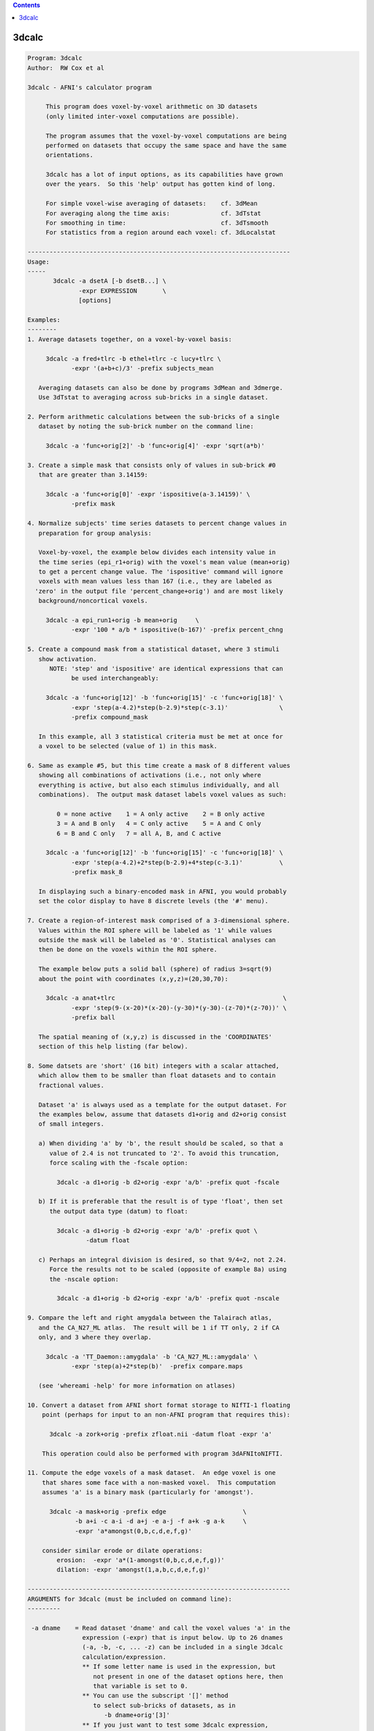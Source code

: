 .. contents:: 
    :depth: 4 

******
3dcalc
******

.. code-block:: none

    Program: 3dcalc                                                         
    Author:  RW Cox et al                                                   
                                                                            
    3dcalc - AFNI's calculator program                                      
                                                                            
         This program does voxel-by-voxel arithmetic on 3D datasets         
         (only limited inter-voxel computations are possible).              
                                                                            
         The program assumes that the voxel-by-voxel computations are being 
         performed on datasets that occupy the same space and have the same 
         orientations.                                                      
                                                                            
         3dcalc has a lot of input options, as its capabilities have grown  
         over the years.  So this 'help' output has gotten kind of long.    
                                                                            
         For simple voxel-wise averaging of datasets:    cf. 3dMean         
         For averaging along the time axis:              cf. 3dTstat        
         For smoothing in time:                          cf. 3dTsmooth      
         For statistics from a region around each voxel: cf. 3dLocalstat    
                                                                            
    ------------------------------------------------------------------------
    Usage:                                                                  
    -----                                                                   
           3dcalc -a dsetA [-b dsetB...] \                                 
                  -expr EXPRESSION       \                                 
                  [options]                                                 
                                                                            
    Examples:                                                               
    --------                                                                
    1. Average datasets together, on a voxel-by-voxel basis:                
                                                                            
         3dcalc -a fred+tlrc -b ethel+tlrc -c lucy+tlrc \
                -expr '(a+b+c)/3' -prefix subjects_mean                     
                                                                            
       Averaging datasets can also be done by programs 3dMean and 3dmerge.  
       Use 3dTstat to averaging across sub-bricks in a single dataset.      
                                                                            
    2. Perform arithmetic calculations between the sub-bricks of a single   
       dataset by noting the sub-brick number on the command line:          
                                                                            
         3dcalc -a 'func+orig[2]' -b 'func+orig[4]' -expr 'sqrt(a*b)'       
                                                                            
    3. Create a simple mask that consists only of values in sub-brick #0    
       that are greater than 3.14159:                                       
                                                                            
         3dcalc -a 'func+orig[0]' -expr 'ispositive(a-3.14159)' \
                -prefix mask                                                
                                                                            
    4. Normalize subjects' time series datasets to percent change values in 
       preparation for group analysis:                                      
                                                                            
       Voxel-by-voxel, the example below divides each intensity value in    
       the time series (epi_r1+orig) with the voxel's mean value (mean+orig)
       to get a percent change value. The 'ispositive' command will ignore  
       voxels with mean values less than 167 (i.e., they are labeled as     
      'zero' in the output file 'percent_change+orig') and are most likely  
       background/noncortical voxels.                                       
                                                                            
         3dcalc -a epi_run1+orig -b mean+orig     \
                -expr '100 * a/b * ispositive(b-167)' -prefix percent_chng  
                                                                            
    5. Create a compound mask from a statistical dataset, where 3 stimuli   
       show activation.                                                     
          NOTE: 'step' and 'ispositive' are identical expressions that can  
                be used interchangeably:                                    
                                                                            
         3dcalc -a 'func+orig[12]' -b 'func+orig[15]' -c 'func+orig[18]' \
                -expr 'step(a-4.2)*step(b-2.9)*step(c-3.1)'              \
                -prefix compound_mask                                       
                                                                            
       In this example, all 3 statistical criteria must be met at once for  
       a voxel to be selected (value of 1) in this mask.                    
                                                                            
    6. Same as example #5, but this time create a mask of 8 different values
       showing all combinations of activations (i.e., not only where        
       everything is active, but also each stimulus individually, and all   
       combinations).  The output mask dataset labels voxel values as such: 
                                                                            
            0 = none active    1 = A only active    2 = B only active       
            3 = A and B only   4 = C only active    5 = A and C only        
            6 = B and C only   7 = all A, B, and C active                   
                                                                            
         3dcalc -a 'func+orig[12]' -b 'func+orig[15]' -c 'func+orig[18]' \
                -expr 'step(a-4.2)+2*step(b-2.9)+4*step(c-3.1)'          \
                -prefix mask_8                                              
                                                                            
       In displaying such a binary-encoded mask in AFNI, you would probably 
       set the color display to have 8 discrete levels (the '#' menu).      
                                                                            
    7. Create a region-of-interest mask comprised of a 3-dimensional sphere.
       Values within the ROI sphere will be labeled as '1' while values     
       outside the mask will be labeled as '0'. Statistical analyses can    
       then be done on the voxels within the ROI sphere.                    
                                                                            
       The example below puts a solid ball (sphere) of radius 3=sqrt(9)     
       about the point with coordinates (x,y,z)=(20,30,70):                 
                                                                            
         3dcalc -a anat+tlrc                                              \
                -expr 'step(9-(x-20)*(x-20)-(y-30)*(y-30)-(z-70)*(z-70))' \
                -prefix ball                                                
                                                                            
       The spatial meaning of (x,y,z) is discussed in the 'COORDINATES'     
       section of this help listing (far below).                            
                                                                            
    8. Some datsets are 'short' (16 bit) integers with a scalar attached,   
       which allow them to be smaller than float datasets and to contain    
       fractional values.                                                   
                                                                            
       Dataset 'a' is always used as a template for the output dataset. For 
       the examples below, assume that datasets d1+orig and d2+orig consist 
       of small integers.                                                   
                                                                            
       a) When dividing 'a' by 'b', the result should be scaled, so that a  
          value of 2.4 is not truncated to '2'. To avoid this truncation,   
          force scaling with the -fscale option:                            
                                                                            
            3dcalc -a d1+orig -b d2+orig -expr 'a/b' -prefix quot -fscale   
                                                                            
       b) If it is preferable that the result is of type 'float', then set  
          the output data type (datum) to float:                            
                                                                            
            3dcalc -a d1+orig -b d2+orig -expr 'a/b' -prefix quot \
                    -datum float                                            
                                                                            
       c) Perhaps an integral division is desired, so that 9/4=2, not 2.24. 
          Force the results not to be scaled (opposite of example 8a) using 
          the -nscale option:                                               
                                                                            
            3dcalc -a d1+orig -b d2+orig -expr 'a/b' -prefix quot -nscale   
                                                                            
    9. Compare the left and right amygdala between the Talairach atlas,     
       and the CA_N27_ML atlas.  The result will be 1 if TT only, 2 if CA   
       only, and 3 where they overlap.                                      
                                                                            
         3dcalc -a 'TT_Daemon::amygdala' -b 'CA_N27_ML::amygdala' \
                -expr 'step(a)+2*step(b)'  -prefix compare.maps             
                                                                            
       (see 'whereami -help' for more information on atlases)               
                                                                            
    10. Convert a dataset from AFNI short format storage to NIfTI-1 floating
        point (perhaps for input to an non-AFNI program that requires this):
                                                                            
          3dcalc -a zork+orig -prefix zfloat.nii -datum float -expr 'a'     
                                                                            
        This operation could also be performed with program 3dAFNItoNIFTI.  
                                                                            
    11. Compute the edge voxels of a mask dataset.  An edge voxel is one    
        that shares some face with a non-masked voxel.  This computation    
        assumes 'a' is a binary mask (particularly for 'amongst').          
                                                                            
          3dcalc -a mask+orig -prefix edge                     \
                 -b a+i -c a-i -d a+j -e a-j -f a+k -g a-k     \
                 -expr 'a*amongst(0,b,c,d,e,f,g)'                           
                                                                            
        consider similar erode or dilate operations:                        
            erosion:  -expr 'a*(1-amongst(0,b,c,d,e,f,g))'                  
            dilation: -expr 'amongst(1,a,b,c,d,e,f,g)'                      
                                                                            
    ------------------------------------------------------------------------
    ARGUMENTS for 3dcalc (must be included on command line):                
    ---------                                                               
                                                                            
     -a dname    = Read dataset 'dname' and call the voxel values 'a' in the
                   expression (-expr) that is input below. Up to 26 dnames  
                   (-a, -b, -c, ... -z) can be included in a single 3dcalc  
                   calculation/expression.                                  
                   ** If some letter name is used in the expression, but    
                      not present in one of the dataset options here, then  
                      that variable is set to 0.                            
                   ** You can use the subscript '[]' method                 
                      to select sub-bricks of datasets, as in               
                         -b dname+orig'[3]'                                 
                   ** If you just want to test some 3dcalc expression,      
                      you can supply a dataset 'name' of the form           
                        jRandomDataset:64,64,16,40                          
                      to have the program create and use a dataset          
                      with a 3D 64x64x16 grid, with 40 time points,         
                      filled with random numbers (uniform on [-1,1]).       
                                                                            
     -expr       = Apply the expression - within quotes - to the input      
                   datasets (dnames), one voxel at time, to produce the     
                   output dataset.                                          
                   ** You must use 1 and only 1 '-expr' option!             
                                                                            
     NOTE: If you want to average or sum up a lot of datasets, programs     
           3dTstat and/or 3dMean and/or 3dmerge are better suited for these 
           purposes.  A common request is to increase the number of input   
           datasets beyond 26, but in almost all cases such users simply    
           want to do simple addition!                                      
                                                                            
     NOTE: If you want to include shell variables in the expression (or in  
           the dataset sub-brick selection), then you should use double     
           "quotes" and the '$' notation for the shell variables; this    
           example uses csh notation to set the shell variable 'z':         
                                                                            
             set z = 3.5                                                    
             3dcalc -a moose.nii -prefix goose.nii -expr "a*$z"           
                                                                            
           The shell will not expand variables inside single 'quotes',      
           and 3dcalc's parser will not understand the '$' character.       
                                                                            
     NOTE: You can use the ccalc program to play with the expression        
           evaluator, in order to get a feel for how it works and           
           what it accepts.                                                 
                                                                            
    ------------------------------------------------------------------------
     OPTIONS for 3dcalc:                                                    
     -------                                                                
                                                                            
      -help      = Show this help.
                                                                            
      -verbose   = Makes the program print out various information as it    
                   progresses.                                              
                                                                            
      -datum type= Coerce the output data to be stored as the given type,   
                   which may be byte, short, or float.                      
                   [default = datum of first input dataset]                 
      -float }                                                              
      -short }   = Alternative options to specify output data format.       
      -byte  }                                                              
                                                                            
      -fscale    = Force scaling of the output to the maximum integer       
                   range. This only has effect if the output datum is byte  
                   or short (either forced or defaulted). This option is    
                   often necessary to eliminate unpleasant truncation       
                   artifacts.                                               
                     [The default is to scale only if the computed values   
                      seem to need it -- are all <= 1.0 or there is at      
                      least one value beyond the integer upper limit.]      
                                                                            
                    ** In earlier versions of 3dcalc, scaling (if used) was 
                       applied to all sub-bricks equally -- a common scale  
                       factor was used.  This would cause trouble if the    
                       values in different sub-bricks were in vastly        
                       different scales. In this version, each sub-brick    
                       gets its own scale factor. To override this behavior,
                       use the '-gscale' option.                            
                                                                            
      -gscale    = Same as '-fscale', but also forces each output sub-brick 
                   to get the same scaling factor.  This may be desirable   
                   for 3D+time datasets, for example.                       
                ** N.B.: -usetemp and -gscale are incompatible!!            
                                                                            
      -nscale    = Don't do any scaling on output to byte or short datasets.
                   This may be especially useful when operating on mask     
                   datasets whose output values are only 0's and 1's.       
                      ** Only use this option if you are sure you           
                         want the output dataset to be integer-valued!      
                                                                            
      -prefix pname = Use 'pname' for the output dataset prefix name.       
                      [default='calc']                                      
                                                                            
      -session dir  = Use 'dir' for the output dataset session directory.   
                      [default='./'=current working directory]              
                      You can also include the output directory in the      
                      'pname' parameter to the -prefix option.              
                                                                            
      -usetemp      = With this option, a temporary file will be created to 
                      hold intermediate results.  This will make the program
                      run slower, but can be useful when creating huge      
                      datasets that won't all fit in memory at once.        
                    * The program prints out the name of the temporary      
                      file; if 3dcalc crashes, you might have to delete     
                      this file manually.                                   
                   ** N.B.: -usetemp and -gscale are incompatible!!         
                                                                            
      -dt tstep     = Use 'tstep' as the TR for "manufactured" 3D+time    
        *OR*          datasets.                                             
      -TR tstep     = If not given, defaults to 1 second.                   
                                                                            
      -taxis N      = If only 3D datasets are input (no 3D+time or .1D files),
        *OR*          then normally only a 3D dataset is calculated.  With  
      -taxis N:tstep: this option, you can force the creation of a time axis
                      of length 'N', optionally using time step 'tstep'.  In
                      such a case, you will probably want to use the pre-   
                      defined time variables 't' and/or 'k' in your         
                      expression, or each resulting sub-brick will be       
                      identical. For example:                               
                      '-taxis 121:0.1' will produce 121 points in time,     
                      spaced with TR 0.1.                                   
                                                                            
                N.B.: You can also specify the TR using the -dt option.     
                N.B.: You can specify 1D input datasets using the           
                      '1D:n@val,n@val' notation to get a similar effect.    
                      For example:                                          
                         -dt 0.1 -w '1D:121@0'                              
                      will have pretty much the same effect as              
                         -taxis 121:0.1
                N.B.: For both '-dt' and '-taxis', the 'tstep' value is in 
                      seconds.                                             
                                                                            
      -rgbfac A B C = For RGB input datasets, the 3 channels (r,g,b) are    
                      collapsed to one for the purposes of 3dcalc, using the
                      formula value = A*r + B*g + C*b                       
                                                                            
                      The default values are A=0.299 B=0.587 C=0.114, which 
                      gives the grayscale intensity.  To pick out the Green 
                      channel only, use '-rgbfac 0 1 0', for example.  Note 
                      that each channel in an RGB dataset is a byte in the  
                      range 0..255.  Thus, '-rgbfac 0.001173 0.002302 0.000447'
                      will compute the intensity rescaled to the range 0..1.0
                      (i.e., 0.001173=0.299/255, etc.)                      
                                                                            
      -cx2r METHOD  = For complex input datasets, the 2 channels must be    
                      converted to 1 real number for calculation.  The      
                      methods available are:  REAL  IMAG  ABS  PHASE        
                    * The default method is ABS = sqrt(REAL^2+IMAG^2)       
                    * PHASE = atan2(IMAG,REAL)                              
                    * Multiple '-cx2r' options can be given:                
                        when a complex dataset is given on the command line,
                        the most recent previous method will govern.        
                        This also means that for -cx2r to affect a variable 
                        it must precede it. For example, to compute the     
                        phase of data in 'a' you should use                 
                     3dcalc -cx2r PHASE -a dft.lh.TS.niml.dset -expr 'a'    
                        However, the -cx2r option will have no effect in    
                     3dcalc -a dft.lh.TS.niml.dset -cx2r PHASE -expr 'a'    
                        which will produce the default ABS of 'a'           
                        The -cx2r option in the latter example only applies 
                        to variables that will be defined after it.         
                        When in doubt, check your output.                   
                    * If a complex dataset is used in a differential        
                        subscript, then the most recent previous -cx2r      
                        method applies to the extraction; for example       
                          -cx2r REAL -a cx+orig -cx2r IMAG -b 'a[0,0,0,0]'  
                        means that variable 'a' refers to the real part     
                        of the input dataset and variable 'b' to the        
                        imaginary part of the input dataset.                
                    * 3dcalc cannot be used to CREATE a complex dataset!    
                        [See program 3dTwotoComplex for that purpose.]      
                                                                            
      -sort         = Sort each output brick separately, before output:     
      -SORT           'sort' ==> increasing order, 'SORT' ==> decreasing.   
                      [This is useful only under unusual circumstances!]    
                      [Sorting is done in spatial indexes, not in time.]    
                      [Program 3dTsort will sort voxels along time axis]    
                                                                            
    ------------------------------------------------------------------------
    DATASET TYPES:                                                          
    -------------                                                           
                                                                            
     The most common AFNI dataset types are 'byte', 'short', and 'float'.   
                                                                            
     A byte value is an 8-bit signed integer (0..255), a short value ia a   
     16-bit signed integer (-32768..32767), and a float value is a 32-bit   
     real number.  A byte value has almost 3 decimals of accuracy, a short  
     has almost 5, and a float has approximately 7 (from a 23+1 bit         
     mantissa).                                                             
                                                                            
     Datasets can also have a scalar attached to each sub-brick. The main   
     use of this is allowing a short type dataset to take on non-integral   
     values, while being half the size of a float dataset.                  
                                                                            
     As an example, consider a short dataset with a scalar of 0.0001. This  
     could represent values between -32.768 and +32.767, at a resolution of 
     0.001.  One could represnt the difference between 4.916 and 4.917, for 
     instance, but not 4.9165. Each number has 15 bits of accuracy, plus a  
     sign bit, which gives 4-5 decimal places of accuracy. If this is not   
     enough, then it makes sense to use the larger type, float.             
                                                                            
    ------------------------------------------------------------------------
    3D+TIME DATASETS:                                                       
    ----------------                                                        
                                                                            
     This version of 3dcalc can operate on 3D+time datasets.  Each input    
     dataset will be in one of these conditions:                            
                                                                            
       (A) Is a regular 3D (no time) dataset; or                            
       (B) Is a 3D+time dataset with a sub-brick index specified ('[3]'); or
       (C) Is a 3D+time dataset with no sub-brick index specified ('-b').   
                                                                            
     If there is at least one case (C) dataset, then the output dataset will
     also be 3D+time; otherwise it will be a 3D dataset with one sub-brick. 
     When producing a 3D+time dataset, datasets in case (A) or (B) will be  
     treated as if the particular brick being used has the same value at each
     point in time.                                                         
                                                                            
     Multi-brick 'bucket' datasets may also be used.  Note that if multi-brick
     (bucket or 3D+time) datasets are used, the lowest letter dataset will  
     serve as the template for the output; that is, '-b fred+tlrc' takes    
     precedence over '-c wilma+tlrc'.  (The program 3drefit can be used to  
     alter the .HEAD parameters of the output dataset, if desired.)         
                                                                            
    ------------------------------------------------------------------------
    INPUT DATASET NAMES
    -------------------
     An input dataset is specified using one of these forms:
        'prefix+view', 'prefix+view.HEAD', or 'prefix+view.BRIK'.
     You can also add a sub-brick selection list after the end of the
     dataset name.  This allows only a subset of the sub-bricks to be
     read in (by default, all of a dataset's sub-bricks are input).
     A sub-brick selection list looks like one of the following forms:
       fred+orig[5]                     ==> use only sub-brick #5
       fred+orig[5,9,17]                ==> use #5, #9, and #17
       fred+orig[5..8]     or [5-8]     ==> use #5, #6, #7, and #8
       fred+orig[5..13(2)] or [5-13(2)] ==> use #5, #7, #9, #11, and #13
     Sub-brick indexes start at 0.  You can use the character '$'
     to indicate the last sub-brick in a dataset; for example, you
     can select every third sub-brick by using the selection list
       fred+orig[0..$(3)]
    
     N.B.: The sub-bricks are read in the order specified, which may
     not be the order in the original dataset.  For example, using
       fred+orig[0..$(2),1..$(2)]
     will cause the sub-bricks in fred+orig to be input into memory
     in an interleaved fashion.  Using
       fred+orig[$..0]
     will reverse the order of the sub-bricks.
    
     N.B.: You may also use the syntax <a..b> after the name of an input 
     dataset to restrict the range of values read in to the numerical
     values in a..b, inclusive.  For example,
        fred+orig[5..7]<100..200>
     creates a 3 sub-brick dataset with values less than 100 or
     greater than 200 from the original set to zero.
     If you use the <> sub-range selection without the [] sub-brick
     selection, it is the same as if you had put [0..$] in front of
     the sub-range selection.
    
     N.B.: Datasets using sub-brick/sub-range selectors are treated as:
      - 3D+time if the dataset is 3D+time and more than 1 brick is chosen
      - otherwise, as bucket datasets (-abuc or -fbuc)
        (in particular, fico, fitt, etc datasets are converted to fbuc!)
    
     N.B.: The characters '$ ( ) [ ] < >'  are special to the shell,
     so you will have to escape them.  This is most easily done by
     putting the entire dataset plus selection list inside forward
     single quotes, as in 'fred+orig[5..7,9]', or double quotes "x".
                                                                            
    CATENATED AND WILDCARD DATASET NAMES
    ------------------------------------
     Datasets may also be catenated or combined in memory, as if one first
     ran 3dTcat or 3dbucket.
     
     An input with space-separated elements will be read as a concatenated
     dataset, as with 'dset1+tlrc dset2+tlrc dset3+tlrc', or with paths,
     'dir/dset1+tlrc dir/dset2+tlrc dir/dset3+tlrc'.
     The datasets will be combined (as if by 3dTcat) and then treated as a
     single input dataset.  Note that the quotes are required to specify
     them as a single argument.
     
     Sub-brick selection using '[]' works with space separated dataset
     names.  If the selector is at the end, it is considered global and
     applies to all inputs.  Otherwise, it applies to the adjacent input.
     For example:
        local:  'dset1+tlrc[2,3] dset2+tlrc[7,0,1] dset3+tlrc[5,0,$]'
        global: 'dset1+tlrc dset2+tlrc dset3+tlrc[5,6]'
     
     N.B. If AFNI_PATH_SPACES_OK is set to Yes, will be considered as part
     of the dataset name, and not as a separator between them.
     
     Similar treatment applies when specifying datasets using a wildcard
     pattern, using '*' or '?', as in: 'dset*+tlrc.HEAD'.  Any sub-brick
     selectors would apply to all matching datasets, as with:
        'dset*+tlrc.HEAD[2,5,3]'
     
     N.B.: complete filenames are required when using wildcard matching,
     or no files will exist to match, e.g. 'dset*+tlrc' would not work.
     
     N.B.: '[]' are processed as sub-brick or time point selectors.  They
     are therefore not allowed as wildcard characters in this context.
     
     Space and wildcard catenation can be put together.  In such a case,
     spaces divide the input into wildcard pieces, which are processed
     individually.
     
     Examples (each is processed as a single, combined dataset):
     
        'dset1+tlrc dset2+tlrc dset3+tlrc'
        'dset1+tlrc dset2+tlrc dset3+tlrc[2,5,3]'
        'dset1+tlrc[3] dset2+tlrc[0,1] dset3+tlrc[3,0,1]'
     
        'dset*+tlrc.HEAD'
        'dset*+tlrc.HEAD[2,5,3]'
        'dset1*+tlrc.HEAD[0,1] dset2*+tlrc.HEAD[7,8]'
     
        'group.*/subj.*/stats*+tlrc.HEAD[7]'
                                                                            
    ------------------------------------------------------------------------
    1D TIME SERIES:                                                         
    --------------                                                          
                                                                            
     You can also input a '*.1D' time series file in place of a dataset.    
     In this case, the value at each spatial voxel at time index n will be  
     the same, and will be the n-th value from the time series file.        
     At least one true dataset must be input.  If all the input datasets    
     are 3D (single sub-brick) or are single sub-bricks from multi-brick    
     datasets, then the output will be a 'manufactured' 3D+time dataset.    
                                                                            
     For example, suppose that 'a3D+orig' is a 3D dataset:                  
                                                                            
       3dcalc -a a3D+orig -b b.1D -expr "a*b"                             
                                                                            
     The output dataset will 3D+time with the value at (x,y,z,t) being      
     computed by a3D(x,y,z)*b(t).  The TR for this dataset will be set      
     to 'tstep' seconds -- this could be altered later with program 3drefit.
     Another method to set up the correct timing would be to input an       
     unused 3D+time dataset -- 3dcalc will then copy that dataset's time    
     information, but simply do not use that dataset's letter in -expr.     
                                                                            
     If the *.1D file has multiple columns, only the first read will be     
     used in this program.  You can select a column to be the first by      
     using a sub-vector selection of the form 'b.1D[3]', which will         
     choose the 4th column (since counting starts at 0).                    
                                                                            
     '{...}' row selectors can also be used - see the output of '1dcat -help'
     for more details on these.  Note that if multiple timeseries or 3D+time
     or 3D bucket datasets are input, they must all have the same number of 
     points along the 'time' dimension.                                     
                                                                            
     N.B.: To perform calculations ONLY on .1D files, use program 1deval.   
           3dcalc takes .1D files for use in combination with 3D datasets!  
                                                                            
     N.B.: If you auto-transpose a .1D file on the command line, (by ending 
           the filename with \'), then 3dcalc will NOT treat it as the     
           special case described above, but instead will treat it as       
           a normal dataset, where each row in the transposed input is a    
           'voxel' time series.  This would allow you to do differential    
           subscripts on 1D time series, which program 1deval does not      
           implement.  For example:                                         
                                                                            
            3dcalc -a '1D: 3 4 5 6'\' -b a+l -expr 'sqrt(a+b)' -prefix -   
                                                                            
           This technique allows expression evaluation on multi-column      
           .1D files, which 1deval also does not implement.  For example:   
                                                                            
            3dcalc -a '1D: 3 4 5 | 1 2 3'\' -expr 'cbrt(a)' -prefix -      
                                                                            
    ------------------------------------------------------------------------
    '1D:' INPUT:                                                            
    -----------                                                             
                                                                            
     You can input a 1D time series 'dataset' directly on the command line, 
     without an external file.  The 'filename for such input takes the      
     general format                                                         
                                                                            
       '1D:n_1@val_1,n_2@val_2,n_3@val_3,...'                               
                                                                            
     where each 'n_i' is an integer and each 'val_i' is a float.  For       
     example                                                                
                                                                            
        -a '1D:5@0,10@1,5@0,10@1,5@0'                                       
                                                                            
     specifies that variable 'a' be assigned to a 1D time series of 35,     
     alternating in blocks between values 0 and value 1.                    
    
     You can combine 3dUndump with 3dcalc to create an all zero 3D+time     
     dataset from 'thin air', as in the commands                            
        3dUndump -dimen 128 128 32 -prefix AllZero_A -datum float           
        3dcalc -a AllZero_A+orig -b '1D: 100@' -expr 0 -prefix AllZero_B    
     If you replace the '0' expression with 'gran(0,1)', you'd get a        
     random 3D+time dataset, which might be useful for testing purposes.    
                                                                            
    ------------------------------------------------------------------------
    'I:*.1D' and 'J:*.1D' and 'K:*.1D' INPUT:                               
    ----------------------------------------                                
                                                                            
     You can input a 1D time series 'dataset' to be defined as spatially    
     dependent instead of time dependent using a syntax like:               
                                                                            
       -c I:fred.1D                                                         
                                                                            
     This indicates that the n-th value from file fred.1D is to be associated
     with the spatial voxel index i=n (respectively j=n and k=n for 'J: and 
     K: input dataset names).  This technique can be useful if you want to  
     scale each slice by a fixed constant; for example:                     
                                                                            
       -a dset+orig -b K:slicefactor.1D -expr 'a*b'                         
                                                                            
     In this example, the '-b' value only varies in the k-index spatial     
     direction.                                                             
                                                                            
    ------------------------------------------------------------------------
    COORDINATES and PREDEFINED VALUES:                                      
    ---------------------------------                                       
                                                                            
     If you don't use '-x', '-y', or '-z' for a dataset, then the voxel     
     spatial coordinates will be loaded into those variables.  For example, 
     the expression 'a*step(x*x+y*y+z*z-100)' will zero out all the voxels  
     inside a 10 mm radius of the origin x=y=z=0.                           
                                                                            
     Similarly, the '-t' value, if not otherwise used by a dataset or *.1D  
     input, will be loaded with the voxel time coordinate, as determined    
     from the header file created for the OUTPUT.  Please note that the units
     of this are variable; they might be in milliseconds, seconds, or Hertz.
     In addition, slices of the dataset might be offset in time from one    
     another, and this is allowed for in the computation of 't'.  Use program
     3dinfo to find out the structure of your datasets, if you are not sure.
     If no input datasets are 3D+time, then the effective value of TR is    
     tstep in the output dataset, with t=0 at the first sub-brick.          
                                                                            
     Similarly, the '-i', '-j', and '-k' values, if not otherwise used,     
     will be loaded with the voxel spatial index coordinates.  The '-l'     
     (letter 'ell') value will be loaded with the temporal index coordinate.
                                                                            
     The '-n' value, if not otherwise used, will be loaded with the overall 
     voxel 1D index.  For a 3D dataset, n = i + j*NX + k*NX*NY, where       
     NX, NY, NZ are the array dimensions of the 3D grid.  [29 Jul 2010]     
                                                                            
     Otherwise undefined letters will be set to zero.  In the future, new   
     default values for other letters may be added.                         
                                                                            
     NOTE WELL: By default, the coordinate order of (x,y,z) is the order in 
     *********  which the data array is stored on disk; this order is output
                by 3dinfo.  The options below control can change this order:
                                                                            
     -dicom }= Sets the coordinates to appear in DICOM standard (RAI) order,
     -RAI   }= (the AFNI standard), so that -x=Right, -y=Anterior , -z=Inferior,
                                            +x=Left , +y=Posterior, +z=Superior.
                                                                            
     -SPM   }= Sets the coordinates to appear in SPM (LPI) order,           
     -LPI   }=                      so that -x=Left , -y=Posterior, -z=Inferior,
                                            +x=Right, +y=Anterior , +z=Superior.
                                                                            
     The -LPI/-RAI behavior can also be achieved via the AFNI_ORIENT        
     environment variable (27 Aug, 2014).                                   
    ------------------------------------------------------------------------
    DIFFERENTIAL SUBSCRIPTS [22 Nov 1999]:                                  
    -----------------------                                                 
                                                                            
     Normal calculations with 3dcalc are strictly on a per-voxel basis:
     there is no 'cross-talk' between spatial or temporal locations.
     The differential subscript feature allows you to specify variables
     that refer to different locations, relative to the base voxel.
     For example,
       -a fred+orig -b 'a[1,0,0,0]' -c 'a[0,-1,0,0]' -d 'a[0,0,2,0]'
     means: symbol 'a' refers to a voxel in dataset fred+orig,
            symbol 'b' refers to the following voxel in the x-direction,
            symbol 'c' refers to the previous voxel in the y-direction
            symbol 'd' refers to the 2nd following voxel in the z-direction
    
     To use this feature, you must define the base dataset (e.g., 'a')
     first.  Then the differentially subscripted symbols are defined
     using the base dataset symbol followed by 4 integer subscripts,
     which are the shifts in the x-, y-, z-, and t- (or sub-brick index)
     directions. For example,
    
       -a fred+orig -b 'a[0,0,0,1]' -c 'a[0,0,0,-1]' -expr 'median(a,b,c)'
    
     will produce a temporal median smoothing of a 3D+time dataset (this
     can be done more efficiently with program 3dTsmooth).
    
     Note that the physical directions of the x-, y-, and z-axes depend
     on how the dataset was acquired or constructed.  See the output of
     program 3dinfo to determine what direction corresponds to what axis.
    
     For convenience, the following abbreviations may be used in place of
     some common subscript combinations:
    
       [1,0,0,0] == +i    [-1, 0, 0, 0] == -i
       [0,1,0,0] == +j    [ 0,-1, 0, 0] == -j
       [0,0,1,0] == +k    [ 0, 0,-1, 0] == -k
       [0,0,0,1] == +l    [ 0, 0, 0,-1] == -l
    
     The median smoothing example can thus be abbreviated as
    
       -a fred+orig -b a+l -c a-l -expr 'median(a,b,c)'
    
     When a shift calls for a voxel that is outside of the dataset range,
     one of three things can happen:
    
       STOP => shifting stops at the edge of the dataset
       WRAP => shifting wraps back to the opposite edge of the dataset
       ZERO => the voxel value is returned as zero
    
     Which one applies depends on the setting of the shifting mode at the
     time the symbol using differential subscripting is defined.  The mode
     is set by one of the switches '-dsSTOP', '-dsWRAP', or '-dsZERO'.  The
     default mode is STOP.  Suppose that a dataset has range 0..99 in the
     x-direction.  Then when voxel 101 is called for, the value returned is
    
       STOP => value from voxel 99 [didn't shift past edge of dataset]
       WRAP => value from voxel 1  [wrapped back through opposite edge]
       ZERO => the number 0.0 
    
     You can set the shifting mode more than once - the most recent setting
     on the command line applies when a differential subscript symbol is
     encountered.
    
    N.B.: You can also use program 3dLocalstat to process data from a
          spatial neighborhood of each voxel; for example, to compute
          the maximum over a sphere of radius 9 mm placed around
          each voxel:
            3dLocalstat -nbhd 'SPHERE(9)' -stat max -prefix Amax9 A+orig
    
    ------------------------------------------------------------------------
    ISSUES:
    ------ 
    
     * Complex-valued datasets cannot be processed, except via '-cx2r'.
     * This program is not very efficient (but is faster than it once was).
     * Differential subscripts slow the program down even more.
    
    ------------------------------------------------------------------------
    ------------------------------------------------------------------------
    EXPRESSIONS:
    ----------- 
    
     As noted above, datasets are referred to by single letter variable names.
     Arithmetic expressions are allowed, using + - * / ** ^ and parentheses.
     C relational, boolean, and conditional expressions are NOT implemented!
    * Note that the expression evaluator is designed not to fail;  illegal  *
    * operations like 'sqrt(-1)' are changed to legal ones to avoid crashes.*
     Built in functions include:
    
        sin  , cos  , tan  , asin  , acos  , atan  , atan2,       
        sinh , cosh , tanh , asinh , acosh , atanh , exp  ,       
        log  , log10, abs  , int   , sqrt  , max   , min  ,       
        J0   , J1   , Y0   , Y1    , erf   , erfc  , qginv, qg ,  
        rect , step , astep, bool  , and   , or    , mofn ,       
        sind , cosd , tand , median, lmode , hmode , mad  ,       
        gran , uran , iran , eran  , lran  , orstat, mod  ,       
        mean , stdev, sem  , Pleg  , cbrt  , rhddc2, hrfbk4,hrfbk5
        minabove, maxbelow, extreme, absextreme    , acfwxm
    
     where some of the less obvious funcions are:
     * qg(x)    = reversed cdf of a standard normal distribution
     * qginv(x) = inverse function to qg
     * min, max, atan2 each take 2 arguments ONLY
     * J0, J1, Y0, Y1 are Bessel functions (see the holy book: Watson)
     * Pleg(m,x) is the m'th Legendre polynomial evaluated at x
     * erf, erfc are the error and complementary error functions
     * sind, cosd, tand take arguments in degrees (vs. radians)
     * median(a,b,c,...) computes the median of its arguments
     * mad(a,b,c,...) computes the MAD of its arguments
     * mean(a,b,c,...) computes the mean of its arguments
     * stdev(a,b,c,...) computes the standard deviation of its arguments
     * sem(a,b,c,...) computes standard error of the mean of its arguments,
                      where sem(n arguments) = stdev(same)/sqrt(n)
     * orstat(n,a,b,c,...) computes the n-th order statistic of
        {a,b,c,...} - that is, the n-th value in size, starting
        at the bottom (e.g., orstat(1,a,b,c) is the minimum)
     * minabove(X,a,b,c,...) computes the smallest value amongst {a,b,c,...}
        that is LARGER than the first argument X; if all values are smaller
        than X, then X will be returned
     * maxbelow(X,a,b,c,...) similarly returns the largest value amongst
        {a,b,c,...} that is SMALLER than the first argument X.
     * extreme(a,b,c,...) finds the largest absolute value amongst
        {a,b,c,...} returning one of the original a,b,c,... values.
     * absextreme(a,b,c,...) finds the largest absolute value amongst
        {a,b,c,...} returning the maximum absolute value of a,b,c,... values.
     * lmode(a,b,c,...) and hmode(a,b,c,...) compute the mode
        of their arguments - lmode breaks ties by choosing the
        smallest value with the maximal count, hmode breaks ties by
        choosing the largest value with the maximal count
        ["a,b,c,..." indicates a variable number of arguments]
     * gran(m,s) returns a Gaussian deviate with mean=m, stdev=s
     * uran(r)   returns a uniform deviate in the range [0,r]
     * iran(t)   returns a random integer in the range [0..t]
     * eran(s)   returns an exponentially distributed deviate
                   with parameter s; mean=s
     * lran(t)   returns a logistically distributed deviate
                   with parameter t; mean=0, stdev=t*1.814
     * mod(a,b)  returns (a modulo b) = a - b*int(a/b)
     * hrfbk4(t,L) and hrfbk5(t,L) are the BLOCK4 and BLOCK5 hemodynamic
        response functions from 3dDeconvolve (L=stimulus duration in sec,
        and t is the time in sec since start of stimulus); for example:
     1deval -del 0.1 -num 400 -expr 'hrfbk5(t-2,20)' | 1dplot -stdin -del 0.1
        These HRF functions are scaled to return values in the range [0..1]
    
     * ACFWXM(a,b,c,x) returns the Full Width at X Maximum for the mixed
       model ACF function
         f(r) = a*expr(-r*r/(2*b*b))+(1-a)*exp(-r/c)
       for X between 0 and 1 (not inclusive).  This is the model function
       estimated in program 3dFWHMx.
    
     You may use the symbol 'PI' to refer to the constant of that name.
     This is the only 2 letter symbol defined; all variables are
     referred to by 1 letter symbols.  The case of the expression is
     ignored (in fact, it is converted to uppercase as the first step
     in the parsing algorithm).
    
     The following functions are designed to help implement logical
     functions, such as masking of 3D volumes against some criterion:
           step(x)    = {1 if x>0           , 0 if x<=0},
           posval(x)  = {x if x>0           , 0 if x<=0},
           astep(x,y) = {1 if abs(x) > y    , 0 otherwise} = step(abs(x)-y)
      within(x,MI,MX) = {1 if MI <= x <= MX , 0 otherwise},
           rect(x)    = {1 if abs(x)<=0.5, 0 if abs(x)>0.5},
           bool(x)    = {1 if x != 0.0   , 0 if x == 0.0},
        notzero(x)    = bool(x),
         iszero(x)    = 1-bool(x) = { 0 if x != 0.0, 1 if x == 0.0 },
            not(x)    = same as iszero(x)
         equals(x,y)  = 1-bool(x-y) = { 1 if x == y , 0 if x != y },
       ispositive(x)  = { 1 if x > 0; 0 if x <= 0 },
       isnegative(x)  = { 1 if x < 0; 0 if x >= 0 },
       ifelse(x,t,f)  = { t if x != 0; f if x == 0 },
            not(x)    = same as iszero(x) = Boolean negation
       and(a,b,...,c) = {1 if all arguments are nonzero, 0 if any are zero}
        or(a,b,...,c) = {1 if any arguments are nonzero, 0 if all are zero}
      mofn(m,a,...,c) = {1 if at least 'm' arguments are nonzero, else 0 }
      argmax(a,b,...) = index of largest argument; = 0 if all args are 0
      argnum(a,b,...) = number of nonzero arguments
      pairmax(a,b,...)= finds the 'paired' argument that corresponds to the
                        maximum of the first half of the input arguments;
                        for example, pairmax(a,b,c,p,q,r) determines which
                        of {a,b,c} is the max, then returns corresponding
                        value from {p,q,r}; requires even number of args.
      pairmin(a,b,...)= Similar to pairmax, but for minimum; for example,
                        pairmin(a,b,c,p,q,r} finds the minimum of {a,b,c}
                        and returns the corresponding value from {p,q,r};
                          pairmin(3,2,7,5,-1,-2,-3,-4) = -2
                        (The 'pair' functions are Lukas Pezawas specials!)
      amongst(a,b,...)= Return value is 1 if any of the b,c,... values
                        equals the a value; otherwise, return value is 0.
     choose(n,a,b,...)= chooses the n-th value from the a,b,... values.
                        (e.g., choose(2,a,b,c) is b)
    
      [These last 9 functions take a variable number of arguments.]
    
     The following 27 functions are used for statistical conversions,
     as in the program 'cdf':
       fico_t2p(t,a,b,c), fico_p2t(p,a,b,c), fico_t2z(t,a,b,c),
       fitt_t2p(t,a)    , fitt_p2t(p,a)    , fitt_t2z(t,a)    ,
       fift_t2p(t,a,b)  , fift_p2t(p,a,b)  , fift_t2z(t,a,b)  ,
       fizt_t2p(t)      , fizt_p2t(p)      , fizt_t2z(t)      ,
       fict_t2p(t,a)    , fict_p2t(p,a)    , fict_t2z(t,a)    ,
       fibt_t2p(t,a,b)  , fibt_p2t(p,a,b)  , fibt_t2z(t,a,b)  ,
       fibn_t2p(t,a,b)  , fibn_p2t(p,a,b)  , fibn_t2z(t,a,b)  ,
       figt_t2p(t,a,b)  , figt_p2t(p,a,b)  , figt_t2z(t,a,b)  ,
       fipt_t2p(t,a)    , fipt_p2t(p,a)    , fipt_t2z(t,a)    .
    
     See the output of 'cdf -help' for documentation on the meanings of
     and arguments to these functions.  The two functions below use the
     NIfTI-1 statistical codes to map between statistical values and
     cumulative distribution values:
       cdf2stat(val,code,p1,p2,p3) -- val is between 0 and 1
       stat2cdf(val,code,p1,p2,p3) -- val is legal for the given distribution
     where code is
       2 = correlation statistic     p1 = DOF
       3 = t statistic (central)     p1 = DOF
       4 = F statistic (central)     p1 = num DOF, p2 = den DOF
       5 = N(0,1) statistic          no parameters (p1=p2=p3=0)
       6 = Chi-squared (central)     p1 = DOF
       7 = Beta variable (central)   p1 = a , p2 = b
       8 = Binomial variable         p1 = #trials, p2 = prob per trial
       9 = Gamma distribution        p1 = shape, p2 = scale
      10 = Poisson distribution      p1 = mean
      11 = N(mu,variance) normal     p1 = mean, p2 = scale
      12 = noncentral F statistic    p1 = num DOF, p2 = den DOF, p3 = noncen
      13 = noncentral chi-squared    p1 = DOF, p2 = noncentrality parameter
      14 = Logistic distribution     p1 = mean, p2 = scale
      15 = Laplace distribution      p1 = mean, p2 = scale
      16 = Uniform distribution      p1 = min, p2 = max
      17 = noncentral t statistic    p1 = DOF, p2 = noncentrality parameter
      18 = Weibull distribution      p1 = location, p2 = scale, p3 = power
      19 = Chi statistic (central)   p1 = DOF
      20 = inverse Gaussian variable p1 = mu, p2 = lambda
      21 = Extreme value type I      p1 = location, p2 = scale
      22 = 'p-value'                 no parameters
      23 = -ln(p)                    no parameters
      24 = -log10(p)                 no parameters
    When fewer than 3 parameters are needed, the values for later parameters
    are still required, but will be ignored.  An extreme case is code=5,
    where the correct call is (e.g.) cdf2stat(p,5,0,0,0)
    
    Finally, note that the expression evaluator is designed not to crash, or
    to return NaN or Infinity.  Illegal operations, such as division by 0,
    logarithm of negative value, etc., are intercepted and something else
    (usually 0) will be returned.  To find out what that 'something else'
    is in any specific case, you should play with the ccalc program.
    
    ** If you modify a statistical sub-brick, you may want to use program
      '3drefit' to modify the dataset statistical auxiliary parameters.
    
    ** Computations are carried out in double precision before being
       truncated to the final output 'datum'.
    
    ** Note that the quotes around the expression are needed so the shell
       doesn't try to expand * characters, or interpret parentheses.
    
    ** Try the 'ccalc' program to see how the expression evaluator works.
       The arithmetic parser and evaluator is written in Fortran-77 and
       is derived from a program written long ago by RW Cox to facilitate
       compiling on an array processor hooked up to a VAX. (It's a mess, but
       it works - somewhat slowly - but hey, computers are fast these days.)
    
    ++ Compile date = Nov  9 2017 {AFNI_17.3.03:macosx_10.7_local}
